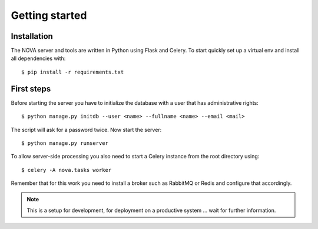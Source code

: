 ===============
Getting started
===============

Installation
============

The NOVA server and tools are written in Python using Flask and Celery. To start
quickly set up a virtual env and install all dependencies with::

    $ pip install -r requirements.txt


First steps
===========

Before starting the server you have to initialize the database with a user that
has administrative rights::

    $ python manage.py initdb --user <name> --fullname <name> --email <mail>

The script will ask for a password twice. Now start the server::

    $ python manage.py runserver

To allow server-side processing you also need to start a Celery instance from
the root directory using::

    $ celery -A nova.tasks worker

Remember that for this work you need to install a broker such as RabbitMQ or
Redis and configure that accordingly.

.. note:: 

    This is a setup for development, for deployment on a productive system ...
    wait for further information.
